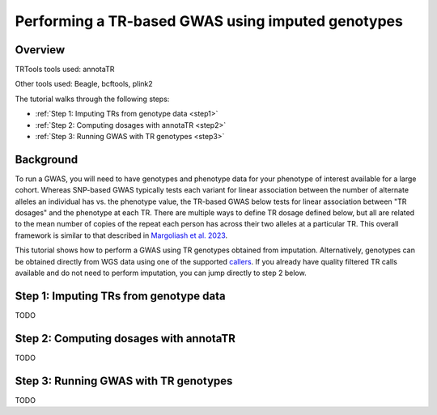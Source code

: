 Performing a TR-based GWAS using imputed genotypes
==================================================

Overview
--------

TRTools tools used: annotaTR

Other tools used: Beagle, bcftools, plink2

The tutorial walks through the following steps:

* :ref:`Step 1: Imputing TRs from genotype data <step1>`
* :ref:`Step 2: Computing dosages with annotaTR <step2>`
* :ref:`Step 3: Running GWAS with TR genotypes <step3>`

Background
----------

To run a GWAS, you will need to have genotypes and phenotype data for your phenotype of interest available for a large cohort. Whereas SNP-based GWAS typically tests each variant for linear association between the number of alternate alleles an individual has vs. the phenotype value, the TR-based GWAS below tests for linear association between "TR dosages" and the phenotype at each TR. There are multiple ways to define TR dosage defined below, but all are related to the mean number of copies of the repeat each person has across their two alleles at a particular TR. This overall framework is similar to that described in `Margoliash et al. 2023 <https://pubmed.ncbi.nlm.nih.gov/38116119/>`_.

.. image:: source/images/tr-vs-snp-gwas.png
   :width: 600

This tutorial shows how to perform a GWAS using TR genotypes obtained from imputation. Alternatively, genotypes can be obtained directly from WGS data using one of the supported callers_. If you already have quality filtered TR calls available and do not need to perform imputation, you can jump directly to step 2 below.

.. _step1:

Step 1: Imputing TRs from genotype data
---------------------------------------

TODO

.. _step2:

Step 2: Computing dosages with annotaTR
---------------------------------------

TODO

.. _step3:

Step 3: Running GWAS with TR genotypes
--------------------------------------

TODO

.. _callers: https://trtools.readthedocs.io/en/stable/CALLERS.html